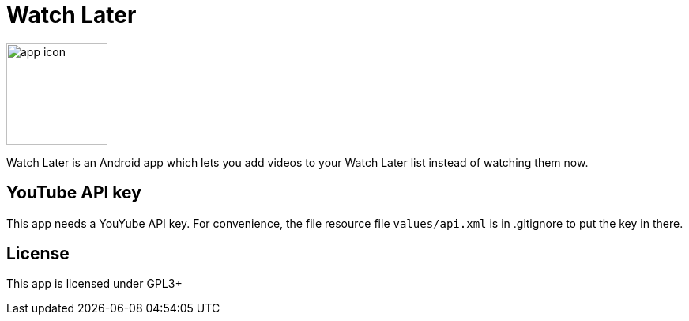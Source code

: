Watch Later
===========

image:https://raw.githubusercontent.com/lambdasoup/watchlater/master/web_hi_res_512.png["app icon",width=128, height=128]

Watch Later is an Android app which lets you add videos to your Watch Later list instead of watching them now.

YouTube API key
---------------
This app needs a YouYube API key. For convenience, the file resource file `values/api.xml` is in .gitignore to put the key in there.

License
-------

This app is licensed under GPL3+
